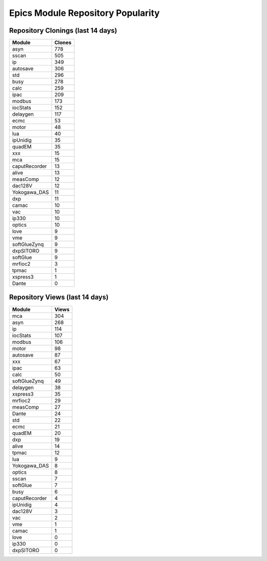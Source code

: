 ==================================
Epics Module Repository Popularity
==================================



Repository Clonings (last 14 days)
----------------------------------
.. csv-table::
   :header: Module, Clones

   asyn, 778
   sscan, 505
   ip, 349
   autosave, 306
   std, 296
   busy, 278
   calc, 259
   ipac, 209
   modbus, 173
   iocStats, 152
   delaygen, 117
   ecmc, 53
   motor, 48
   lua, 40
   ipUnidig, 35
   quadEM, 35
   xxx, 15
   mca, 15
   caputRecorder, 13
   alive, 13
   measComp, 12
   dac128V, 12
   Yokogawa_DAS, 11
   dxp, 11
   camac, 10
   vac, 10
   ip330, 10
   optics, 10
   love, 9
   vme, 9
   softGlueZynq, 9
   dxpSITORO, 9
   softGlue, 9
   mrfioc2, 3
   tpmac, 1
   xspress3, 1
   Dante, 0



Repository Views (last 14 days)
-------------------------------
.. csv-table::
   :header: Module, Views

   mca, 304
   asyn, 268
   ip, 114
   iocStats, 107
   modbus, 106
   motor, 98
   autosave, 87
   xxx, 67
   ipac, 63
   calc, 50
   softGlueZynq, 49
   delaygen, 38
   xspress3, 35
   mrfioc2, 29
   measComp, 27
   Dante, 24
   std, 22
   ecmc, 21
   quadEM, 20
   dxp, 19
   alive, 14
   tpmac, 12
   lua, 9
   Yokogawa_DAS, 8
   optics, 8
   sscan, 7
   softGlue, 7
   busy, 6
   caputRecorder, 4
   ipUnidig, 4
   dac128V, 3
   vac, 2
   vme, 1
   camac, 1
   love, 0
   ip330, 0
   dxpSITORO, 0
